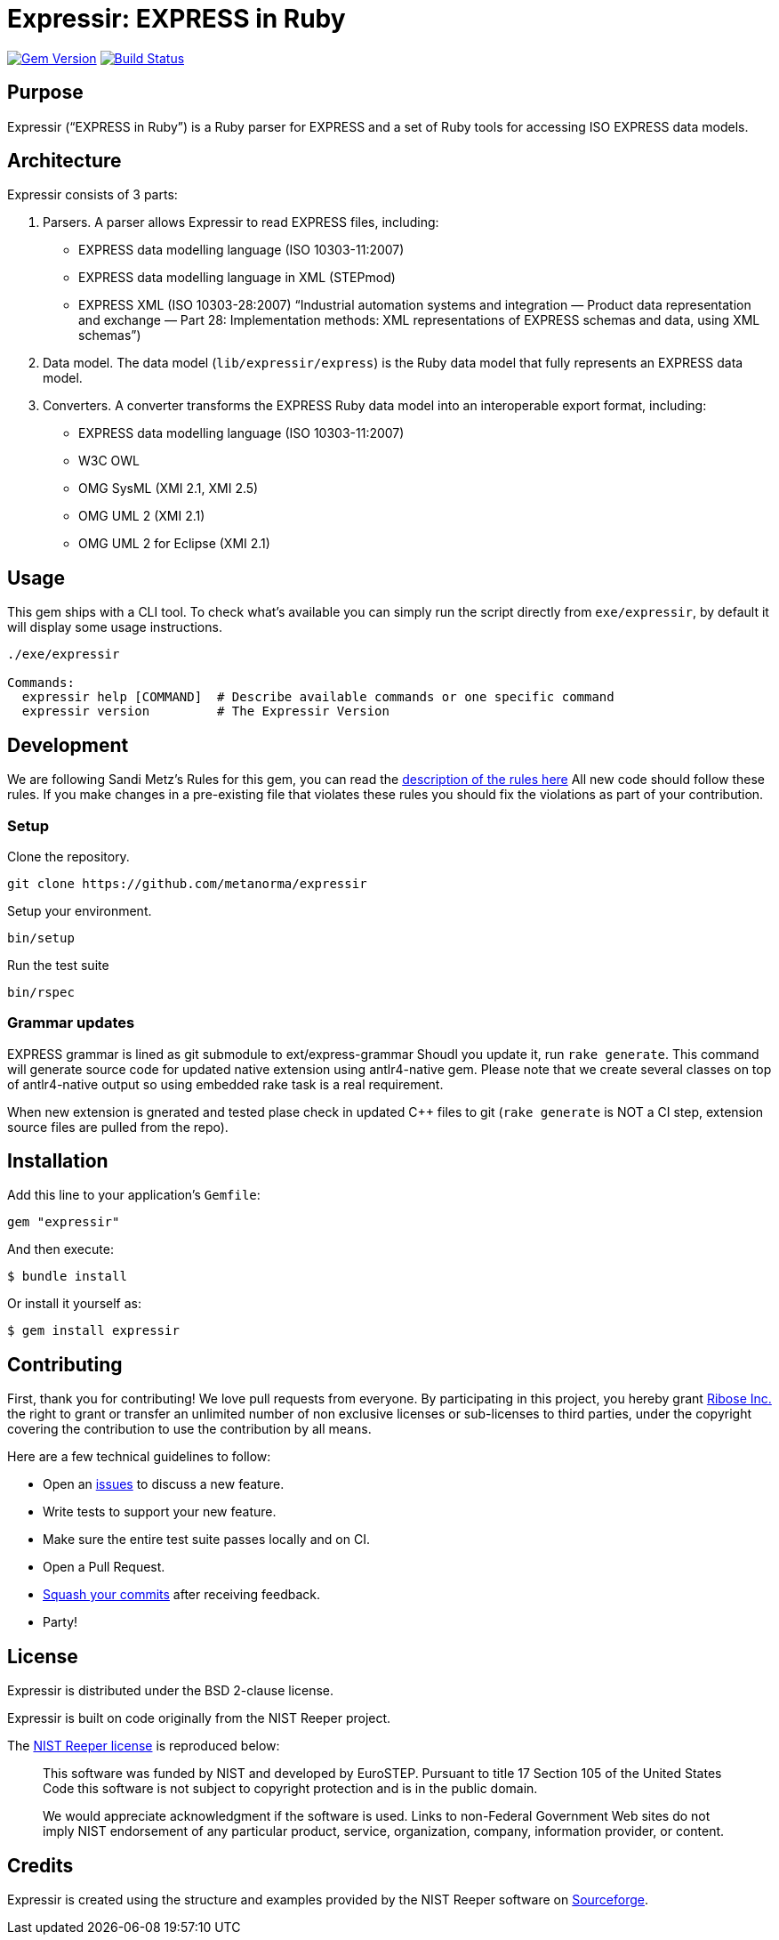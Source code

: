 = Expressir: EXPRESS in Ruby

image:https://img.shields.io/gem/v/expressir.svg["Gem Version", link="https://rubygems.org/gems/expressir"]
// image:https://codeclimate.com/github/lutaml/expressir/badges/gpa.svg["Code Climate", link="https://codeclimate.com/github/lutaml/expressir"]
image:https://github.com/lutaml/expressir/workflows/rake/badge.svg["Build Status", link="https://github.com/lutaml/expressir/actions?workflow=rake"]

== Purpose

Expressir ("`EXPRESS in Ruby`") is a Ruby parser for EXPRESS and
a set of Ruby tools for accessing ISO EXPRESS data models.

== Architecture

Expressir consists of 3 parts:

. Parsers. A parser allows Expressir to read EXPRESS files, including:

** EXPRESS data modelling language (ISO 10303-11:2007)
** EXPRESS data modelling language in XML (STEPmod)
** EXPRESS XML (ISO 10303-28:2007)
"`Industrial automation systems and integration — Product data representation and exchange — Part 28: Implementation methods: XML representations of EXPRESS schemas and data, using XML schemas`")

. Data model. The data model (`lib/expressir/express`) is the Ruby data model that fully represents an EXPRESS data model.

. Converters. A converter transforms the EXPRESS Ruby data model into an interoperable export format, including:
** EXPRESS data modelling language (ISO 10303-11:2007)
** W3C OWL
** OMG SysML (XMI 2.1, XMI 2.5)
** OMG UML 2 (XMI 2.1)
** OMG UML 2 for Eclipse (XMI 2.1)


== Usage

This gem ships with a CLI tool. To check what's available you can simply run
the script directly from `exe/expressir`, by default it will display some usage
instructions.

[source, sh]
----
./exe/expressir

Commands:
  expressir help [COMMAND]  # Describe available commands or one specific command
  expressir version         # The Expressir Version
----

== Development

We are following Sandi Metz's Rules for this gem, you can read
the http://robots.thoughtbot.com/post/50655960596/sandi-metz-rules-for-developers[description of the rules here] All new code should follow these rules.
If you make changes in a pre-existing file that violates these rules you should
fix the violations as part of your contribution.

=== Setup

Clone the repository.

[source, sh]
----
git clone https://github.com/metanorma/expressir
----

Setup your environment.

[source, sh]
----
bin/setup
----

Run the test suite

[source, sh]
----
bin/rspec
----

=== Grammar updates
EXPRESS grammar is lined as git submodule to ext/express-grammar
Shoudl you update it, run ```rake generate```. This command will generate source code for updated native extension using antlr4-native gem.
Please note that we create several classes on top of antlr4-native output so using embedded rake task is a real requirement.

When new extension is gnerated and tested plase check in updated C++ files to git (```rake generate``` is NOT a CI step, 
extension source files are pulled from the repo).

== Installation

Add this line to your application's `Gemfile`:

[source, sh]
----
gem "expressir"
----

And then execute:

[source, sh]
----
$ bundle install
----

Or install it yourself as:

[source, sh]
----
$ gem install expressir
----


== Contributing

First, thank you for contributing! We love pull requests from everyone. By
participating in this project, you hereby grant
https://www.ribose.com[Ribose Inc.] the right to grant or transfer an unlimited
number of non exclusive licenses or sub-licenses to third parties, under the
copyright covering the contribution to use the contribution by all means.

Here are a few technical guidelines to follow:

* Open an https://github.com/lutaml/expressir/issues[issues] to discuss a new
  feature.
* Write tests to support your new feature.
* Make sure the entire test suite passes locally and on CI.
* Open a Pull Request.
* https://github.com/thoughtbot/guides/tree/master/protocol/git#write-a-feature[Squash your commits] after receiving feedback.
* Party!


== License

Expressir is distributed under the BSD 2-clause license.

Expressir is built on code originally from the NIST Reeper project.

The https://www.nist.gov/services-resources/software/reeper[NIST Reeper license]
is reproduced below:

[quote]
____
This software was funded by NIST and developed by EuroSTEP.
Pursuant to title 17 Section 105 of the United States Code this
software is not subject to copyright protection and is in the public
domain.

We would appreciate acknowledgment if the software is used. Links to
non-Federal Government Web sites do not imply NIST endorsement of any
particular product, service, organization, company, information
provider, or content.
____


== Credits

Expressir is created using the structure and examples provided by
the NIST Reeper software on https://sourceforge.net/p/reeper/[Sourceforge].
